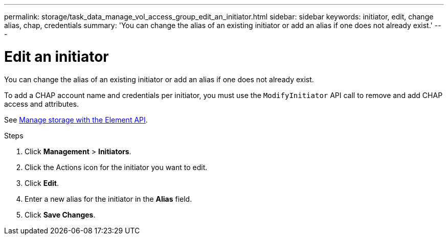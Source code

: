 ---
permalink: storage/task_data_manage_vol_access_group_edit_an_initiator.html
sidebar: sidebar
keywords: initiator, edit, change alias, chap, credentials
summary: 'You can change the alias of an existing initiator or add an alias if one does not already exist.'
---

= Edit an initiator
:icons: font
:imagesdir: ../media/

[.lead]
You can change the alias of an existing initiator or add an alias if one does not already exist.

To add a CHAP account name and credentials per initiator, you must use the `ModifyInitiator` API call to remove and add CHAP access and attributes.

See link:../api/index.html[Manage storage with the Element API].

.Steps
. Click *Management* > *Initiators*.
. Click the Actions icon for the initiator you want to edit.
. Click *Edit*.
. Enter a new alias for the initiator in the *Alias* field.
. Click *Save Changes*.
